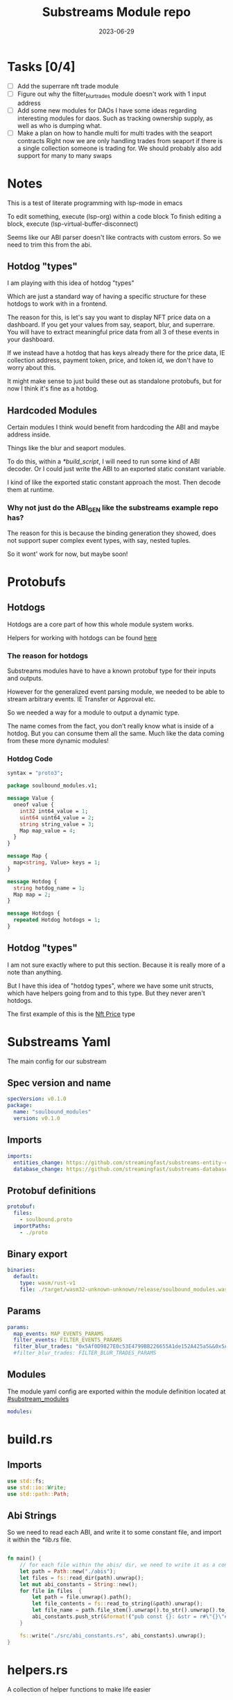 #+title: Substreams Module repo
#+date:    2023-06-29

* Tasks [0/4]
- [ ] Add the superrare nft trade module
- [ ] Figure out why the filter_blur_trades module doesn't work with 1 input address
- [ ] Add some new modules for DAOs
      I have some ideas regarding interesting modules for daos. Such as tracking ownership supply, as well as who is dumping what.
- [ ] Make a plan on how to handle multi for multi trades with the seaport contracts
      Right now we are only handling trades from seaport if there is a single collection someone is trading for.
      We should probably also add support for many to many swaps
* Notes
This is a test of literate programming with lsp-mode in emacs

To edit something, execute (lsp-org) within a code block
To finish editing a block, execute (lsp-virtual-buffer-disconnect)

Seems like our ABI parser doesn't like contracts with custom errors. So we need to trim this from the abi.

** Hotdog "types"
:PROPERTIES:
:CUSTOM_ID: hotdog_types
:END:
I am playing with this idea of hotdog "types"

Which are just a standard way of having a specific structure for these hotdogs to work with in a frontend.

The reason for this, is let's say you want to display NFT price data on a dashboard. If you get your values from say, seaport, blur, and superrare. You will have to extract meaningful price data from all 3 of these events in your dashboard.

If we instead have a hotdog that has keys already there for the price data, IE collection address, payment token, price, and token id, we don't have to worry about this.

It might make sense to just build these out as standalone protobufs, but for now I think it's fine as a hotdog.
** Hardcoded Modules
Certain modules I think would benefit from hardcoding the ABI and maybe address inside.

Things like the blur and seaport modules.

To do this, within a [[*build_script]], I will need to run some kind of ABI decoder. Or I could just write the ABI to an exported static constant variable.

I kind of like the exported static constant approach the most. Then decode them at runtime.

*** Why not just do the ABI_GEN like the substreams example repo has?
The reason for this is because the binding generation they showed, does not support super complex event types, with say, nested tuples.

So it wont' work for now, but maybe soon!

* Protobufs
** Hotdogs
:PROPERTIES:
:CUSTOM_ID: Hotdog
:END:
Hotdogs are a core part of how this whole module system works.

Helpers for working with hotdogs can be found [[#hotdog_helpers][here]]
*** The reason for hotdogs

Substreams modules have to have a known protobuf type for their inputs and outputs.

However for the generalized event parsing module, we needed to be able to stream arbitrary events. IE Transfer or Approval etc.

So we needed a way for a module to output a dynamic type.

The name comes from the fact, you don't really know what is inside of a hotdog. But you can consume them all the same. Much like the data coming from these more dynamic modules!

*** Hotdog Code

#+begin_src protobuf :tangle "proto/soulbound.proto"
syntax = "proto3";

package soulbound_modules.v1;

message Value {
  oneof value {
    int32 int64_value = 1;
    uint64 uint64_value = 2;
    string string_value = 3;
    Map map_value = 4;
  }
}

message Map {
  map<string, Value> keys = 1;
}

message Hotdog {
  string hotdog_name = 1;
  Map map = 2;
}

message Hotdogs {
  repeated Hotdog hotdogs = 1;
}
#+end_src
** Hotdog "types"
I am not sure exactly where to put this section. Because it is really more of a note than anything.

But I have this idea of "hotdog types", where we have some unit structs, which have helpers going from and to this type. But they never aren't hotdogs.

The first example of this is the [[#nft_price][Nft Price]] type
* Substreams Yaml
:PROPERTIES:
:header-args: :tangle substreams.yaml
:END:
The main config for our substream

** Spec version and name
#+begin_src yaml
specVersion: v0.1.0
package:
  name: "soulbound_modules"
  version: v0.1.0
#+end_src

** Imports
#+begin_src yaml
imports:
  entities_change: https://github.com/streamingfast/substreams-entity-change/releases/download/v0.2.1/substreams-entity-change-v0.2.1.spkg
  database_change: https://github.com/streamingfast/substreams-database-change/releases/download/v1.0.0/substreams-database-change-v1.0.0.spkg
#+end_src
** Protobuf definitions
#+begin_src yaml
protobuf:
  files:
    - soulbound.proto
  importPaths:
    - ./proto
#+end_src
** Binary export

#+begin_src yaml
binaries:
  default:
    type: wasm/rust-v1
    file: ./target/wasm32-unknown-unknown/release/soulbound_modules.wasm
#+end_src

** Params
#+begin_src yaml
params:
  map_events: MAP_EVENTS_PARAMS
  filter_events: FILTER_EVENTS_PARAMS
  filter_blur_trades: "0x5Af0D9827E0c53E4799BB226655A1de152A425a5&&0x5Af0D9827E0c53E4799BB226655A1de152A425a5"
  #filter_blur_trades: FILTER_BLUR_TRADES_PARAMS
#+end_src
** Modules
The module yaml config are exported within the module definition located at [[#substream_modules]]

#+begin_src yaml
modules:
#+end_src

* build.rs
:PROPERTIES:
:CUSTOM_ID: build_script
:header-args: :tangle "build.rs"
:END:
** Imports

#+begin_src rust
use std::fs;
use std::io::Write;
use std::path::Path;
#+end_src
** Abi Strings

So we need to read each ABI, and write it to some constant file, and import it within the [[*lib.rs]] file.

#+begin_src rust

fn main() {
    // for each file within the abis/ dir, we need to write it as a constant string within src/abi_constants.rs file
    let path = Path::new("./abis");
    let files = fs::read_dir(path).unwrap();
    let mut abi_constants = String::new();
    for file in files  {
        let path = file.unwrap().path();
        let file_contents = fs::read_to_string(&path).unwrap();
        let file_name = path.file_stem().unwrap().to_str().unwrap().to_uppercase();
        abi_constants.push_str(&format!("pub const {}: &str = r#\"{}\"#;\n", file_name, file_contents));
    }

    fs::write("./src/abi_constants.rs", abi_constants).unwrap();
}
#+end_src

* helpers.rs
:PROPERTIES:
:header-args: :tangle "src/helpers.rs"
:END:
A collection of helper functions to make life easier

** Imports

#+begin_src rust
use std::str::FromStr;
use std::{collections::HashMap, ops::Mul, str::from_utf8};
use ethereum_abi::Value;
use fancy_regex::Regex;
use substreams_entity_change::tables::Tables;

use crate::pb::soulbound_modules::v1::{Hotdog, Hotdogs, Map};
use crate::pb::soulbound_modules::v1::{value::Value as ValueEnum, Value as ValueStruct};
use sha3::{self, Digest};
use substreams::log::println;
use substreams::{scalar::BigInt, Hex};
use substreams_ethereum::{block_view::LogView, pb::eth::v2::Log};
#+end_src

** Hotdog Helpers
:PROPERTIES:
:CUSTOM_ID: hotdog_helpers
:END:
The actual method for interacting with hotdogs can be really syntaxically gnarly.
So we have some helpers to work with them easier.

In general the best practice involves, converting a hotdog into a hashmap, working with that map, and then converting it back into a hotdog.

Also with values, the syntax can be gnarly, but most values impliment a .into() method for converting some value into a "ValueEnum" of the appropriate value.

*** Type Conversions
**** From Hotdog -> HashMap
#+begin_src rust
impl From<Hotdog> for HashMap<String, ValueEnum> {
    fn from(hotdog: Hotdog) -> Self {
        let mut map:HashMap<String, ValueEnum> = HashMap::new();


        for (key, value) in hotdog.map.as_ref().unwrap().keys.iter() {
            map.insert(key.to_string(), value.value.clone().unwrap());
        }

        map.insert("hotdog_name".to_string(), ValueEnum::StringValue(hotdog.hotdog_name.clone()));

        map
    }
}
#+end_src

**** From Hashmap -> Hotdog
#+begin_src rust
impl From<HashMap<String, ValueEnum>> for Hotdog {
    fn from(map: HashMap<String, ValueEnum>) -> Self {
        let mut new_map: HashMap<String, ValueStruct> = HashMap::new();

        let hotdog_name = if let ValueEnum::StringValue(name) = map.get("hotdog_name").unwrap().clone() {
            name
        } else {
            panic!("No hotdog_name in hashmap");
        };

        for (key, value) in map {
            if key == "hotdog_name" {
                continue;
            }
            new_map.insert(key.clone(), ValueStruct{ value: Some(value.clone()) });
        }

        Hotdog { hotdog_name, map: Some(Map {keys: new_map} )}
    }
}
#+end_src
**** Log -> hotdog
Takes in a log and some other data and creates a hotdog from it
#+begin_src rust
pub fn log_to_hotdog(
    log: &LogView,
    block_number: u64,
    block_timestamp: &String,
    block_hash: &String,
    abi: &ethereum_abi::Abi,
) -> Option<Hotdog> {
    let mut map = HashMap::new();

    let topics = &log.topics().iter().map(|topic| {
        primitive_types::H256::from_slice(&topic[..])
    }).collect::<Vec<_>>();

    add_tx_meta(&mut map, log, block_timestamp, block_hash, block_number);

    if let Ok((event, params)) = &abi.decode_log_from_slice(&topics[..] , log.data()) {
        let decoded_params = params;
        let mut map: HashMap<String, ValueEnum> = HashMap::new();
        map.insert("hotdog_name".to_string(), ValueEnum::StringValue(event.name.clone()));
        add_tx_meta(&mut map, &log, &block_timestamp, &block_hash, block_number);

        for kv in decoded_params.iter() {
            let param = &kv.param;
            let value = param_value_to_value_enum(&kv.value);
            map.insert(param.name.clone(), value);
        }

        Some(map.into())
    } else {
        None
    }
}
#+end_src
**** ValueStruct into -> ValueEnum
Conversion from a ValueStruct into a ValueEnum. Again naming doesn't feel great here but not sure how to make this better.

#+begin_src rust
impl Into<ValueEnum> for ValueStruct {
    fn into(self) -> ValueEnum {
        match self.value {
            Some(value) => value,
            None => panic!("value must be present")
        }
    }
}
#+end_src
**** Map into -> HashMap<String, ValueEnum>

Another type conversion that helps with the syntax soup.

#+begin_src rust
impl Into<HashMap<String, ValueEnum>> for Map {
    fn into(self) -> HashMap<String, ValueEnum> {
        self.keys.into_iter().map(|(key, value)| {
            (key, value.into())
        }).collect()
    }
}
#+end_src
*** Hotdog helpers trait
Some similar type conversion helpers are present in this trait

#+begin_src rust
pub trait HotdogHelpers {
    fn to_hashmap(&self) -> HashMap<String, ValueEnum>;
    fn from_hashmap(map: HashMap<String, ValueEnum>) -> Self;
}

impl HotdogHelpers for Hotdog {
    /// TODO This is pretty slow, I gotta update this
    fn to_hashmap(&self) -> HashMap<String, ValueEnum> {
        self.clone().into()
    }

    /// TODO This is pretty slow, I gotta update this
    fn from_hashmap(map: HashMap<String, ValueEnum>) -> Self {
        map.into()
    }
}
#+end_src
*** Misc Functions
Just some more miscellaneous functions

**** Add tx meta

Adds the event log transaction metadata to a hotdog.

This data is generally good to have
#+begin_src rust
pub fn add_tx_meta(
    map: &mut HashMap<String, ValueEnum>,
    log: &LogView,
    block_timestamp: &String,
    block_hash: &String,
    block_number: u64,
) {
    map.insert(
        "tx_log_index".to_string(),
        ValueEnum::StringValue(log.index().to_string()),
    );
    map.insert(
        "tx_hash".to_string(),
        ValueEnum::StringValue(format_hex(&log.receipt.transaction.hash)),
    );
    map.insert(
        "tx_index".to_string(),
        ValueEnum::StringValue(log.receipt.transaction.index.to_string()),
    );
    map.insert(
        "tx_from".to_string(),
        ValueEnum::StringValue(format_hex(&log.receipt.transaction.from)),
    );
    map.insert(
        "tx_to".to_string(),
        ValueEnum::StringValue(format_hex(&log.receipt.transaction.to)),
    );
    let gas_used = log.receipt.transaction.gas_used;
    map.insert(
        "tx_gas_used".to_string(),
        ValueEnum::StringValue(gas_used.to_string()),
    );
    if let Some(gas_price) = &log.receipt.transaction.gas_price {
        let gas_price = BigInt::from_unsigned_bytes_be(&gas_price.bytes);
        map.insert(
            "tx_gas_price".to_string(),
            ValueEnum::StringValue(gas_price.to_string()),
        );
        map.insert(
            "tx_total_gas_price".to_string(),
            ValueEnum::StringValue(gas_price.mul(gas_used).to_string()),
        );
    }
    map.insert("block_number".to_string(), ValueEnum::Uint64Value(block_number));
    map.insert(
        "block_hash".to_string(),
        ValueEnum::StringValue(block_hash.clone()),
    );
    map.insert(
        "block_timestamp".to_string(),
        ValueEnum::StringValue(block_timestamp.clone()),
    );
}
#+end_src
**** Update Tables Trait and Impl

The update tables trait is used to give the hotdog the ability to update postgres tables.

This is used within the [[#graph_out]] module

#+begin_src rust
pub trait UpdateTables {
    fn create_id(&self) -> String;
    fn update_tables(&self, tables: &mut Tables);
}

impl UpdateTables for Hotdog {
    fn create_id(&self) -> String {
        let map = &self.to_hashmap();
        let tx_hash = map.get("tx_hash").unwrap();
        let tx_log_index = map.get("tx_log_index").unwrap();

        // the id will be of form tx_hash-log_index
        match (tx_hash, tx_log_index) {
            (ValueEnum::StringValue(tx_hash), ValueEnum::StringValue(tx_log_index)) => {
                format!("{}-{}", tx_hash, tx_log_index)
            }
            _ => panic!("tx_hash and tx_log_index must be strings")
        }
    }

    fn update_tables(&self, tables: &mut Tables) {
        let map = self.to_hashmap();

        let id = self.create_id();
        let table_name = &self.hotdog_name;
        let row = tables.create_row(table_name, id);

        for (key, value) in map {
            match value {
                ValueEnum::Int64Value(int_value) => row.set(&key, int_value),
                ValueEnum::Uint64Value(uint_value) => row.set(&key, uint_value),
                ValueEnum::StringValue(string_value) => {
                    if let Ok(_) = BigInt::from_str(&string_value) {
                        row.set_bigint(&key, &string_value)
                    } else {
                        row.set(&key, string_value)
                    }
                }
                ValueEnum::MapValue(map_value) => todo!(),
            };
        }
    }
}
#+end_src
**** param_value_to_value_enum

This function converts a ethereum_abi::Value into a value enum for use in a hotdog.

I am not sure what better to name this, though the name doesn't feel great.

#+begin_src rust
pub fn param_value_to_value_enum(value: &Value) -> ValueEnum {
    match value {
        Value::Uint(uint, _) => ValueEnum::StringValue(uint.to_string()),
        Value::Int(int, _) => ValueEnum::StringValue(int.to_string()),
        Value::Address(address) => ValueEnum::StringValue(format!("{:?}",address)),
        Value::Bool(boolean) => ValueEnum::StringValue(boolean.to_string()),
        Value::FixedBytes(bytes) => ValueEnum::StringValue(format_hex(&bytes)),
        Value::FixedArray(array, _) => {
            let mut map = HashMap::new();
            for i in 0..array.len() {
                let value = &array[i];
                map.insert(i.to_string(), ValueStruct { value: Some(param_value_to_value_enum(&value))});
            }
            ValueEnum::MapValue(
                Map { keys: map }
            )
        }
        Value::String(string) => ValueEnum::StringValue(string.to_string()),
        Value::Bytes(bytes) => ValueEnum::StringValue(format_hex(&bytes)),
        Value::Array(array, _) => {
            let mut map = HashMap::new();
            for i in 0..array.len() {
                let value = &array[i];
                map.insert(i.to_string(), ValueStruct { value: Some(param_value_to_value_enum(&value))});
            }
            ValueEnum::MapValue(
                Map { keys: map }
            )
        }
        Value::Tuple(tuple_arr) => {
            let mut map = HashMap::new();
            for (name, value) in tuple_arr.iter() {
                map.insert(name.to_string(), ValueStruct { value: Some(param_value_to_value_enum(&value))});
            }
            ValueEnum::MapValue(
                Map { keys: map }
            )
        }
    }
}
#+end_src
** General Helpers
*** Format Hex
#+begin_src rust
pub fn format_hex(hex: &[u8]) -> String {
  format!("0x{}", Hex(hex).to_string())
}
#+end_src
* nft_helpers.rs
:PROPERTIES:
:header-args: :tangle "src/nft_helpers.rs"
:END:
** Imports
#+begin_src rust
use crate::ValueEnum;
use std::collections::HashMap;
use substreams::scalar::{BigInt, BigDecimal};
use std::str::FromStr;

use crate::{pb::soulbound_modules::v1::Hotdog, helpers::HotdogHelpers};
#+end_src
** NFT Price "type"
:PROPERTIES:
:CUSTOM_ID: nft_price
:END:

Explanation of [[#hotdog_types]]

The purpose of this type is to have a common way to display an NFT trade in a dashboard, rather than handling events for each different nft marketplace event.

The way we are going to impliment any sort of "types" for hotdogs are as unit structs, with helper functions for converting specific other types or events into this "type".

#+begin_src rust
/// A struct that allows conversions between a hotdog and a hotdog of type NftPrice
/// NFTPrice contains:
///     - collection
///     - token_id
///     - price
///     - payment_token
pub struct NftPrice;

impl NftPrice {
    pub fn from_blur(hotdog: &Hotdog) -> Result<Hotdog, &str> {
        blur_trade_to_nft_price(hotdog)
    }

    pub fn from_seaport(hotdog: &Hotdog) -> Result<Hotdog, &str> {
        seaport_trade_to_nft_price(hotdog)
    }
}
#+end_src
** Type Conversions
*** wei_to_eth
#+begin_src rust
fn wei_to_eth(wei: &str) -> String {
    BigInt::from_str(wei).unwrap().to_decimal(18).to_string()
}
#+end_src

*** blur_trade_to_nft_price

Converts a blur "OrdersMatched" event into an [[#nft_price]] hotdog.

#+begin_src rust

fn blur_trade_to_nft_price(hotdog: &Hotdog) -> Result<Hotdog, &str> {
    let name = &hotdog.hotdog_name;
    if name != "OrdersMatched" {
        return Err("hotdog is not an OrdersMatched hotdog");
    }

    let map = hotdog.to_hashmap();

    let buy = match map.get("buy") {
        Some(buy) => buy.clone(),
        None => return Err(stringify!("map does not contain a buy field {:?}", hotdog))
    };

    let sell = match map.get("sell") {
        Some(sell) => sell.clone(),
        None => return Err(stringify!("map does not contain a sell field {:?}", map))
    };

    let block_number = match map.get("block_number") {
        Some(block_number) => block_number.clone(),
        None => return Err(stringify!("map does not contain a block_number field {:?}", map))
    };

    match (buy, sell) {
        (ValueEnum::MapValue(buy_map), ValueEnum::MapValue(sell_map)) => {
            let collection = buy_map.keys.get("collection").unwrap().clone();
            let price = buy_map.keys.get("price").unwrap().clone();
            let price_string: String = match price.value.clone().unwrap() {
                ValueEnum::StringValue(price_string) => price_string,
                _ => return Err("price is not a string")
            };

            let price_in_eth = wei_to_eth(&price_string);
            let price_in_eth = ValueEnum::StringValue(price_in_eth);
            let payment_token = buy_map.keys.get("paymentToken").unwrap().clone();
            let token_id = sell_map.keys.get("tokenId").unwrap().clone();
            let name = ValueEnum::StringValue("NFTPrice".to_string());

            let mut output_map: HashMap<String, ValueEnum> = HashMap::new();
            output_map.insert("hotdog_name".to_string(), name.into());
            output_map.insert("collection".to_string(), collection.into());
            output_map.insert("price".to_string(), price.into());
            output_map.insert("price_in_eth".to_string(), price_in_eth);

            output_map.insert("payment_token".to_string(), payment_token.into());
            output_map.insert("token_id".to_string(), token_id.into());
            output_map.insert("block_number".to_string(), block_number.into());
            Ok(Hotdog::from(output_map))
        }
        _ => Err("buy and sell are not maps")
    }
}
#+end_src
*** seaport_trade_to_nft_price
Converts a seaport trade into an [[#nft_price]] hotdog

#+begin_src rust
fn seaport_trade_to_nft_price(hotdog: &Hotdog) -> Result<Hotdog, &str> {
    let name = &hotdog.hotdog_name;
    if name != "OrderFulfilled" {
        return Err("hotdog is not an OrderFulfilled hotdog");
    }

    let map = hotdog.to_hashmap();

    let block_number = match map.get("block_number") {
        Some(block_number) => block_number.clone(),
        None => return Err(stringify!("map does not contain a block_number field {:?}", map))
    };

    let consideration = match map.get("consideration") {
        Some(consideration) => consideration.clone(),
        None => panic!("map does not contain a consideration field {:?}", hotdog)
    };

    let offer = match map.get("offer") {
        Some(offer) => offer.clone(),
        None => panic!("map does not contain a offer field {:?}", map)
    };

    let mut output_map: HashMap<String, ValueEnum> = HashMap::new();
    output_map.insert("hotdog_name".to_string(), ValueEnum::StringValue("NFTPrice".to_string()));

    // the whole thang goes like this:
    // user has an nft I want
    // I make an offer(s), an offer is a single item I am willing to give up
    // IE I offer 1 WETH for the nft
    // the consideration will be the NFT, and the offer will be the WETH
    // NOTE In our case, we are only going to track trades that are one item for one item
    match (consideration, offer) {
        (ValueEnum::MapValue(consideration), ValueEnum::MapValue(offer)) => {
            // the event field "offer" is an array of offers, the items spent
            // struct SpentItem {
            // enum ItemType itemType;
            // address token;
            // uint256 identifier;
            // uint256 amount;
            // }
            let mut nft_value: BigInt = BigInt::zero();

            for (index, offer) in offer.keys.iter() {
                let value:ValueEnum = offer.clone().into();

                let offer = match value {
                    ValueEnum::MapValue(map) => {
                        map
                    },
                    _ => panic!("offer is not a map!")
                };

                let offer = offer.keys;

                let item_type = offer.get("itemType").unwrap().clone();

                let item_type = match item_type.into() {
                    ValueEnum::StringValue(item_type) => item_type,
                    _ => panic!("item type is not a string!")
                };

                // if the item type isn't 2, it isn't an nft and we don't care about it
                if item_type != "2" {
                    return Ok(Hotdog::default())
                }

                let collection:ValueEnum = offer.get("token").unwrap().clone().into();
                let token_id:ValueEnum = offer.get("identifier").unwrap().clone().into();

                if let Some(existing_collection) = output_map.insert("collection".to_string(), collection.clone()) {
                    match (existing_collection, collection) {
                        (ValueEnum::StringValue(existing_collection), ValueEnum::StringValue(collection)) => {
                            if existing_collection != collection {
                                return Err("multiple collections in one hotdog");
                            }
                        },
                        _ => panic!("collection is not a string!")
                    }
                };
                if let Some(existing_token_id) = output_map.insert("token_id".to_string(), token_id.clone()) {
                    match (existing_token_id, token_id) {
                        (ValueEnum::StringValue(existing_token_id), ValueEnum::StringValue(token_id)) => {
                            if existing_token_id != token_id {
                                return Err("multiple token_ids in one hotdog");
                            }
                        },
                        _ => panic!("token_id is not a string!")
                    }
                };
            }

            // the event field "consideration" is an array of considerations, this is what is being received in the trade
            // struct ConsiderationItem {
            // enum ItemType itemType;
            // address token;
            // uint256 identifierOrCriteria;
            // uint256 endAmount;
            // uint256 startAmount;
            // address payable recipient;
            // }
            // enum ItemType {
            // NATIVE,
            // ERC20,
            // ERC721,
            // ERC1155,
            // ERC721_WITH_CRITERIA,
            // ERC1155_WITH_CRITERIA
            // }

            for (index, consideration) in consideration.keys.iter() {
                let consideration: ValueEnum = consideration.clone().into();

                let consideration = match consideration {
                    ValueEnum::MapValue(map) => {
                        map
                    },
                    _ => panic!("offer is not a map!")
                };

                let consideration = consideration.keys;

                let item_type = consideration.get("itemType").unwrap().clone();
                let item_type = match item_type.into() {
                    ValueEnum::StringValue(item_type) => item_type,
                    _ => panic!("item type is not a string!")
                };

                // if the item type is 2, it is an NFT and we don't want to track it
                if item_type == "2" {
                    return Ok(Hotdog::default())
                }

                let token:ValueEnum = consideration.get("token").unwrap().clone().into();
                let amount = consideration.get("amount").unwrap().clone();
                let amount_string: String = match amount.value.clone().unwrap() {
                    ValueEnum::StringValue(amount_string) => amount_string,
                    _ => return Err("amount is not a string")
                };

                let amount = BigInt::from_str(&amount_string).unwrap();
                nft_value = nft_value + amount;

                if let Some(existing_token) = output_map.insert("payment_token".to_string(), token.clone()) {
                    match (existing_token, token) {
                        (ValueEnum::StringValue(existing_token), ValueEnum::StringValue(token)) => {
                            if existing_token != token {
                                return Err("multiple payment_tokens in one hotdog");
                            }
                        },
                        _ => panic!("token is not a string!")
                    }
                };
            }
            output_map.insert("price".to_string(), ValueEnum::StringValue(nft_value.to_string()));
            Ok(Hotdog::from(output_map))
        }
        _ => Ok(Hotdog::default())
    }
}
#+end_src

* lib.rs
:PROPERTIES:
:header-args: :tangle "src/lib.rs"
:END:
** Rust Modules
Literal rust modules we are using
#+begin_src rust :tangle src/lib.rs
pub mod helpers;
mod pb;
pub mod nft_helpers;
mod abi_constants;
#+end_src
** Imports
#+begin_src rust
use std::collections::HashMap;
use nft_helpers::NftPrice;
use substreams::{pb::substreams::store_delta::Operation, store::{StoreAddBigInt, StoreAdd, StoreGetBigInt, StoreGet}, log::println};
use helpers::{format_hex, log_to_hotdog, HotdogHelpers, UpdateTables};
use pb::soulbound_modules::v1::{Hotdog, Hotdogs, value::Value as ValueEnum, Value as ValueStruct};
use substreams::{self, errors::Error as SubstreamError, store::{StoreSetIfNotExists, StoreSetIfNotExistsBigInt, StoreNew, DeltaBigInt, Deltas}, scalar::BigInt};
use substreams_entity_change::{pb::entity::EntityChanges, tables::Tables};
use substreams_ethereum::pb::eth::v2 as eth;
use ethereum_abi::Abi;
#+end_src

** Substreams Modules
:PROPERTIES:
:CUSTOM_ID: substream_modules
:END:
Functions which represent the modules within the substream
*** map_events
This module takes in a param string of the form

"CONTRACT_ADDRESS&&CONTRACT_ABI"

You can repeat this pattern, so long as every contract address has a abi that follows it.

The output of this module will be a [[#Hotdog]]

**** Rust Code
#+begin_src rust
// takes an input string of address&&abi*
#[substreams::handlers::map]
pub fn map_events(param: String, blk: eth::Block) -> Result<Hotdogs, SubstreamError> {
    let split: Vec<&str> = param.split("&&").collect();

    if split.len() % 2 != 0 {
        for item in split {
            println(format!("item {:?}\n\n\n",item));
        }

        panic!("Every address needs an ABI");
    }

    let mut contract_info: HashMap<String, Abi> = HashMap::new();

    for (index, item) in split.iter().enumerate() {
        if index % 2 == 0 {
            continue;
        } else {
            let address = split[index - 1].to_lowercase();
            let abi_json = item;
            let abi = serde_json::from_str(abi_json).unwrap();
            contract_info.insert(address, abi);
        }
    }

    let block_hash = format_hex(&blk.hash);
    let block_number = blk.number;
    let block_timestamp = blk
        .header
        .clone()
        .unwrap()
        .timestamp
        .unwrap()
        .seconds
        .to_string();

    let hotdogs: Vec<Hotdog> = blk
        .logs()
        .filter_map(|log| {
            let emitter = format_hex(log.address());
            if let Some(abi) = contract_info.get(&emitter) {
                log_to_hotdog(&log, block_number, &block_timestamp, &block_hash, &abi)
            } else {
                None
            }
        })
        .collect();

    Ok(Hotdogs{ hotdogs })


}

#+end_src
**** Yaml Definition
#+begin_src yaml :tangle "substreams.yaml"
  - name: map_events
    kind: map
    inputs:
      - params: string
      - source: sf.ethereum.type.v2.Block
    output:
      type: proto:soulbound_modules.v1.Hotdogs
#+end_src

*** filter_events
This module takes in some hotdogs, which by default come from the map_events module we defined above.

It also takes in a param string of the form:
"EVENT_TO_TRACK"

This can be repeated where each event to track is split with &&

IE: "Transfer&&Approval"

**** Rust Code
#+begin_src rust
// Takes in a param string of the form
// Transfer&&Approval
// Keeps all events that match the names in the param
#[substreams::handlers::map]
fn filter_events(param: String, hotdogs: Hotdogs) -> Result<Hotdogs, SubstreamError> {
    let filtered_names: Vec<&str> = param.split("&&").collect::<Vec<_>>();
    let mut filtered_hotdogs: Vec<Hotdog> = vec![];
    for hotdog in hotdogs.hotdogs {
        if filtered_names.contains(&hotdog.hotdog_name.as_str()) {
            filtered_hotdogs.push(hotdog.clone());
        }
    }
    Ok(Hotdogs {
        hotdogs: filtered_hotdogs
    })
}
#+end_src
**** Yaml Definition
#+begin_src yaml :tangle "substreams.yaml"
  - name: filter_events
    kind: map
    inputs:
      - params: string
      - map: map_events
    output:
      type: proto:soulbound_modules.v1.Hotdogs
#+end_src
*** all_blur_trades
This module is the hardcoded source of all blur trades. It will replace the map_events input for [[*filter_blur_trades]]

It is super similar to [[*map_events]] in how it operates, just hardcoded is all :)

**** Rust Code
#+begin_src rust
#[substreams::handlers::map]
pub fn all_blur_trades(blk: eth::Block) -> Result<Hotdogs, SubstreamError> {
    let mut contract_info: HashMap<String, Abi> = HashMap::new();

    // Blur address
    let blur_address = "0x000000000000Ad05Ccc4F10045630fb830B95127".to_lowercase().to_string();
    let blur_abi = serde_json::from_str(abi_constants::BLUR).unwrap();

    contract_info.insert(blur_address, blur_abi);

    let block_hash = format_hex(&blk.hash);
    let block_number = blk.number;
    let block_timestamp = blk
        .header
        .clone()
        .unwrap()
        .timestamp
        .unwrap()
        .seconds
        .to_string();

    let hotdogs: Vec<Hotdog> = blk
        .logs()
        .filter_map(|log| {
            let emitter = format_hex(log.address());
            if let Some(abi) = contract_info.get(&emitter) {
                log_to_hotdog(&log, block_number, &block_timestamp, &block_hash, &abi)
            } else {
                None
            }
        })
        .collect();

    Ok(Hotdogs{ hotdogs })
}
#+end_src
**** Yaml Definition
#+begin_src yaml :tangle substreams.yaml
  - name: all_blur_trades
    kind: map
    inputs:
      - source: sf.ethereum.type.v2.Block
    output:
      type: proto:soulbound_modules.v1.Hotdogs
#+end_src

*** filter_blur_trades
:PROPERTIES:
:CUSTOM_ID: filter_blur_trades
:END:
This module takes in an input from map_events, and expects it to be tracking the blur marketplace contract.

This module also takes in a param string, which is a collection address or addresses to filter trades by.

IE: "MILADY_ADDRESS&&SOMETHING_ELSE" or "MILADY_ADDRESS"

If you just want all trades from blur, just pass in an empty string.

**** Rust Code
#+begin_src rust
// filter all orders by a specific address
#[substreams::handlers::map]
fn filter_blur_trades(param: String, hotdogs: Hotdogs) -> Result<Hotdogs, SubstreamError> {
    let filtered_addresses: Vec<String> = param.split("&&").map(|address| address.to_lowercase()).collect::<Vec<_>>();

    if filtered_addresses.len() == 1 {
        return Ok(Hotdogs{ hotdogs: hotdogs.hotdogs })
    }

    let mut filtered_hotdogs: Vec<Hotdog> = vec![];

    for hotdog in hotdogs.hotdogs {
        if hotdog.hotdog_name != "OrdersMatched" {
            continue;
        }

        let map = &hotdog.to_hashmap();

        let buy = match map.get("buy") {
            Some(buy) => buy.clone(),
            None => panic!("map does not contain a buy field {:?}", hotdog)
        };

        let sell = match map.get("sell") {
            Some(sell) => sell.clone(),
            None => panic!("map does not contain a sell field {:?}", map)
        };

        match (buy, sell) {
            (ValueEnum::MapValue(buy_map), ValueEnum::MapValue(sell_map)) => {
                let buy_collection = buy_map.keys.get("collection").unwrap().clone();
                let sell_collection = sell_map.keys.get("collection").unwrap().clone();
                match (buy_collection.into(), sell_collection.into()) {
                    (ValueEnum::StringValue(buy_collection), ValueEnum::StringValue(sell_collection)) => {
                        if filtered_addresses.contains(&buy_collection) || filtered_addresses.contains(&sell_collection) {
                            filtered_hotdogs.push(hotdog.clone());
                        }
                    }
                    _ => {}
                }
            }
            _ => {}
        };
    }

    Ok(Hotdogs {
        hotdogs: filtered_hotdogs
    })
}

#+end_src
**** Yaml Definition
#+begin_src yaml :tangle substreams.yaml
  - name: filter_blur_trades
    kind: map
    inputs:
      - params: string
      - map: all_blur_trades
      #- map: map_events
    output:
      type: proto:soulbound_modules.v1.Hotdogs
#+end_src
*** blur_trades
This module takes in filter_blur_trades as an input, and converts it to the "type" [[#nft_price]]

**** Rust Code
#+begin_src rust
#[substreams::handlers::map]
pub fn blur_trades(hotdogs: Hotdogs) -> Result<Hotdogs, SubstreamError> {
    let hotdogs = hotdogs.hotdogs.iter().filter_map(|hotdog| {
       match NftPrice::from_blur(hotdog) {
              Ok(hotdog) => Some(hotdog),
              _=> None
       }
    }).collect::<Vec<Hotdog>>();

    Ok(Hotdogs {
        hotdogs
    })
}
#+end_src
**** Yaml Definition
#+begin_src yaml :tangle substreams.yaml
  - name: blur_trades
    kind: map
    inputs:
      - map: filter_blur_trades
    output:
      type: proto:soulbound_modules.v1.Hotdogs
#+end_src
*** all_seaport_trades
This module is the hardcoded source of all blur trades. It will replace the map_events input for [[*filter_blur_trades]]

It is super similar to [[*map_events]] in how it operates, just hardcoded is all :)
    
**** Rust Code
#+begin_src rust :tangle src/lib.rs
#[substreams::handlers::map]
pub fn all_seaport_trades(blk: eth::Block) -> Result<Hotdogs, SubstreamError> {
    let mut contract_info: HashMap<String, Abi> = HashMap::new();

    // seaport address
    let seaport_address = "0x00000000000000ADc04C56Bf30aC9d3c0aAF14dC".to_lowercase().to_string();
    let seaport_abi = serde_json::from_str(abi_constants::SEAPORT).unwrap();

    contract_info.insert(seaport_address, seaport_abi);
    
    let block_hash = format_hex(&blk.hash);
    let block_number = blk.number;
    let block_timestamp = blk
        .header
        .clone()
        .unwrap()
        .timestamp
        .unwrap()
        .seconds
        .to_string();

    let hotdogs: Vec<Hotdog> = blk
        .logs()
        .filter_map(|log| {
            let emitter = format_hex(log.address());
            if let Some(abi) = contract_info.get(&emitter) {
                log_to_hotdog(&log, block_number, &block_timestamp, &block_hash, &abi)
            } else {
                None
            }
        })
        .collect();

    Ok(Hotdogs{ hotdogs })
}
#+end_src
**** Yaml Definition
#+begin_src yaml :tangle substreams.yaml
  - name: all_seaport_trades
    kind: map
    inputs:
      - source: sf.ethereum.type.v2.Block
    output:
      type: proto:soulbound_modules.v1.Hotdogs
#+end_src

*** filter_seaport_trades
:PROPERTIES:
:CUSTOM_ID: filter_blur_trades
:END:
The same as the [[*filter_blur_trades]], however for seaport

**** Rust Code
#+begin_src rust :tangle src/lib.rs
// filter all orders by a specific address
#[substreams::handlers::map]
fn filter_seaport_trades(param: String, hotdogs: Hotdogs) -> Result<Hotdogs, SubstreamError> {
    let filtered_addresses: Vec<String> = param.split("&&").map(|address| address.to_lowercase()).collect::<Vec<_>>();

    if filtered_addresses.len() == 1 {
        return Ok(Hotdogs{ hotdogs: hotdogs.hotdogs })
    }

    let mut filtered_hotdogs: Vec<Hotdog> = vec![];

    for hotdog in hotdogs.hotdogs {
        if hotdog.hotdog_name != "OrderFulfilled" {
            continue;
        }

        let map = &hotdog.to_hashmap();

        let consideration = match map.get("consideration") {
            Some(consideration) => consideration.clone(),
            None => panic!("map does not contain a consideration field {:?}", hotdog)
        };

        let offer = match map.get("offer") {
            Some(offer) => offer.clone(),
            None => panic!("map does not contain a offer field {:?}", map)
        };

        match (consideration, offer) {
            (ValueEnum::MapValue(consideration), ValueEnum::MapValue(offer)) => {
                // the event field "offer" is an array of offers, this is what is being purchased
                for (index, value) in offer.keys.iter() {
                    let value:HashMap<String,ValueEnum> = match value.clone().into() {
                        ValueEnum::MapValue(value) => value.into(),
                        _ => continue
                    };
                    let collection = value.get("token").unwrap().clone();
                    match collection {
                        ValueEnum::StringValue(collection) => {
                            if filtered_addresses.contains(&collection) {
                                filtered_hotdogs.push(hotdog.clone());
                            }
                        }
                        _ => {}
                    }
                }
                // the event field "consideration" is an array of considerations, this is what is being sold to purchase the offer
                for (index, value) in consideration.keys.iter() {
                    let value:HashMap<String,ValueEnum> = match value.clone().into() {
                        ValueEnum::MapValue(value) => value.into(),
                        _ => continue
                    };
                    let collection = value.get("token").unwrap().clone();
                    match collection {
                        ValueEnum::StringValue(collection) => {
                            if filtered_addresses.contains(&collection) {
                                filtered_hotdogs.push(hotdog.clone());
                            }
                        }
                        _ => {}
                    }
                }
            }
            _ => {}
        };
    }

    Ok(Hotdogs {
        hotdogs: filtered_hotdogs
    })
}

#+end_src
**** Yaml Definition
#+begin_src yaml :tangle substreams.yaml
  - name: filter_seaport_trades
    kind: map
    inputs:
      - params: string
      - map: all_seaport_trades
    output:
      type: proto:soulbound_modules.v1.Hotdogs
#+end_src
*** seaport_trades
:PROPERTIES:
:CUSTOM_ID: seaport_trades
:END:

Not done yet! But when it is, it will convert a seaport trade into a [[#nft_price]]

**** Rust Code
#+begin_src rust
#[substreams::handlers::map]
pub fn seaport_trades(hotdogs: Hotdogs) -> Result<Hotdogs, SubstreamError> {
    let hotdogs = hotdogs.hotdogs.iter().filter_map(|hotdog| {
       match NftPrice::from_seaport(hotdog) {
              Ok(hotdog) => Some(hotdog),
              _=> None
       }
    }).collect::<Vec<Hotdog>>();

    Ok(Hotdogs {
        hotdogs
    })
}
#+end_src

**** Yaml Definition
#+begin_src yaml :tangle substreams.yaml
  - name: seaport_trades
    kind: map
    inputs:
      - map: filter_seaport_trades
    output:
      type: proto:soulbound_modules.v1.Hotdogs
#+end_src

*** graph_out
:PROPERTIES:
:CUSTOM_ID: graph_out
:END:

This module converts a bunch of hotdogs to the appropriate entity changes within a postgres table.

The entity name according to the graphql schema should be the same as the hotdog name, otherwise an error will throw.

The module takes in input of map_events by default, but works with any hotdog.

**** Rust Code
#+begin_src rust
#[substreams::handlers::map]
pub fn graph_out(hotdogs: Hotdogs) -> Result<EntityChanges, SubstreamError> {

    let mut tables = Tables::new();

    for hotdog in hotdogs.hotdogs {
        hotdog.update_tables(&mut tables);
        //let map = hotdog.to_hashmap();
        //update_tables(map, &mut tables, None, None);
    }

    Ok(tables.to_entity_changes())
}
#+end_src
**** Yaml Definition
#+begin_src yaml :tangle substreams.yaml
  - name: graph_out
    kind: map
    inputs:
      - map: map_events
    output:
      type: proto:substreams.entity.v1.EntityChanges
#+end_src
*** ownership_distribution
The idea behind this module is to see who owns what % of an nft collection.

Basically it's just a store that either adds or removes 1 from the from and to address in an nft transfer every time one gets emitted.

It's input should be a map_events
**** Rust Code
#+begin_src rust
#[substreams::handlers::store]
fn store_ownership_distribution(hotdogs: Hotdogs, s: StoreAddBigInt) {
    // the hotdogs will be transfer events
    for hotdog in hotdogs.hotdogs {
        if hotdog.hotdog_name != "Transfer" {
            continue;
        }
        let map = hotdog.to_hashmap();
        let from = map.get("from").unwrap().clone();
        let to = map.get("to").unwrap().clone();
        let log_index = map.get("log_index").unwrap().clone();
        match (from, to, log_index) {
            (ValueEnum::StringValue(from), ValueEnum::StringValue(to), ValueEnum::StringValue(log_index)) => {
                let log_index = log_index.parse::<u64>().unwrap();
                s.add(log_index, from, BigInt::from(-1));
                s.add(log_index, to, BigInt::from(1));
            }
            _ => {}
        }
    }
}
#+end_src
**** Yaml Definition
#+begin_src yaml :tangle substreams.yaml
  - name: ownership_distribution
    kind: store
    updatePolicy: add
    valueType: bigint
    inputs:
      - map: map_events
#+end_src
*** unique_users

This module counts how many unique users have interacted with a contract.

This needs a few modules in order to display nicely however.

**** store_unique_users

stores the unique users in a store by address
***** Rust Code
#+begin_src rust
#[substreams::handlers::store]
pub fn store_unique_users(hotdogs: Hotdogs, s: StoreSetIfNotExistsBigInt) {
    for hotdog in hotdogs.hotdogs {
        let map = hotdog.to_hashmap();

        let from: ValueEnum = map.get("tx_from").unwrap().clone();
        let to = map.get("tx_to").unwrap().clone();

        if let ValueEnum::StringValue(from) = from {
            s.set_if_not_exists(0, &from, &BigInt::one());
        }

        if let ValueEnum::StringValue(to) = to {
            s.set_if_not_exists(0, &to, &BigInt::one());
        }
    }
}
#+end_src
***** Yaml Definition
#+begin_src yaml :tangle substreams.yaml
  - name: store_unique_users
    kind: store
    updatePolicy: set_if_not_exists
    valueType: bigint
    inputs:
      - map: map_events
#+end_src
**** count_unique_users

counts how many unique users have interacted with the store.

The way this works is we just add 1 to the store value whenever the delta of the store_unique_users module was a create operation, and do nothing otherwise.

***** Rust Code
#+begin_src rust
#[substreams::handlers::store]
pub fn count_unique_users(unique_users: Deltas<DeltaBigInt>, s: StoreAddBigInt) {
    for delta in unique_users.deltas {
        // we only want to add to the total user count if the user is new
        if let Operation::Create = delta.operation {
            s.add(0, "unique_user_count", BigInt::one());
        }
    }
}
#+end_src
***** Yaml definition
#+begin_src yaml :tangle substreams.yaml
  - name: count_unique_users
    kind: store
    updatePolicy: add
    valueType: bigint
    inputs:
      - store: store_unique_users
        mode: deltas
#+end_src
**** map_unique_users
This reads from the last module, and emits the count within a hotdog

***** Rust Code
#+begin_src rust
#[substreams::handlers::map]
pub fn map_unique_users(user_count: StoreGetBigInt) -> Result<Hotdog, SubstreamError> {
    if let Some(user_count) = user_count.get_last("unique_user_count") {
        let mut map: HashMap<String, ValueEnum> = HashMap::new();
        map.insert("hotdog_name".to_string(), ValueEnum::StringValue("unique_user_count".to_string()));
        map.insert("unique_user_count".to_string(), ValueEnum::StringValue(user_count.to_string()));
        Ok(Hotdog::from_hashmap(map))
    } else {
        Ok(Hotdog::default())
    }
}
#+end_src
***** Yaml Definition
#+begin_src yaml :tangle substreams.yaml
  - name: map_unique_users
    kind: map
    inputs:
      - store: count_unique_users
        mode: get
    output:
      type: proto:soulbound_modules.v1.Hotdog
#+end_src
